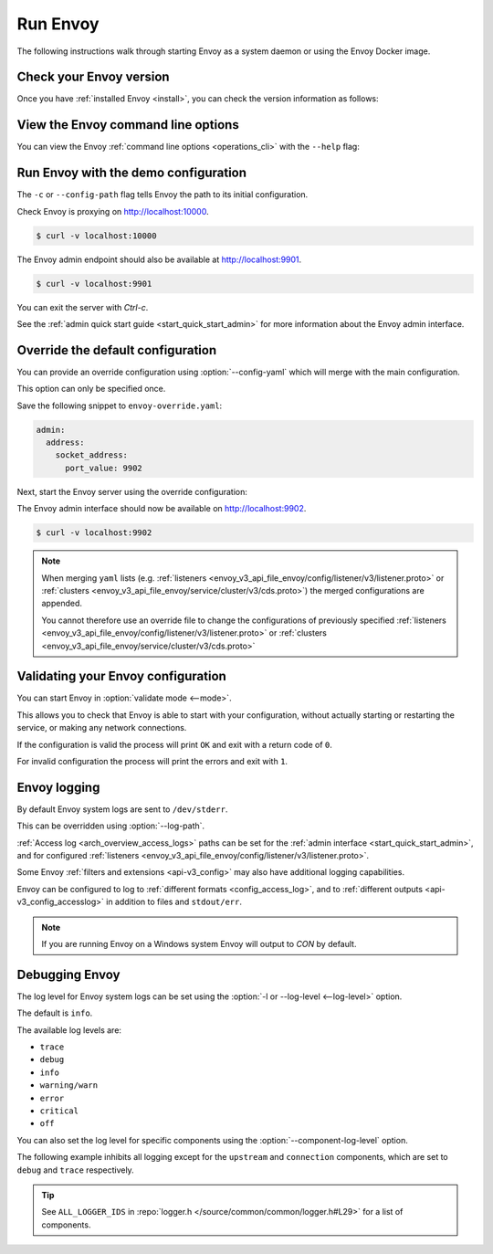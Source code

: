 .. _start_quick_start_run_envoy:


Run Envoy
=========

The following instructions walk through starting Envoy as a system daemon or using
the Envoy Docker image.

.. _start_quick_start_version:

Check your Envoy version
------------------------

Once you have :ref:`installed Envoy <install>`, you can check the version information as follows:

.. tabs::

   .. tab:: System

      .. code-block:: console

         $ envoy --version

   .. tab:: Docker

      .. substitution-code-block:: console

         $ docker run --rm \
               envoyproxy/|envoy_docker_image| \
                   --version

.. _start_quick_start_help:

View the Envoy command line options
-----------------------------------

You can view the Envoy :ref:`command line options <operations_cli>` with the ``--help``
flag:

.. tabs::

   .. tab:: System

      .. code-block:: console

         $ envoy --help

   .. tab:: Docker

      .. substitution-code-block:: console

         $ docker run --rm \
               envoyproxy/|envoy_docker_image| \
                   --help

.. _start_quick_start_config:

Run Envoy with the demo configuration
-------------------------------------

The ``-c`` or ``--config-path`` flag tells Envoy the path to its initial configuration.

.. tabs::

   .. tab:: System

      To start Envoy as a system daemon :download:`download the demo configuration <_include/envoy-demo.yaml>`, and start
      as follows:

      .. code-block:: console

         $ envoy -c envoy-demo.yaml

   .. tab:: Docker

      You can start the Envoy Docker image without specifying a configuration file, and
      it will use the demo config by default.

      .. substitution-code-block:: console

         $ docker run --rm -it \
               -p 9901:9901 \
               -p 10000:10000 \
               envoyproxy/|envoy_docker_image|

      To specify a custom configuration you can mount the config into the container, and specify the path with ``-c``.

      Assuming you have a custom configuration in the current directory named ``envoy-custom.yaml``:

      .. substitution-code-block:: console

         $ docker run --rm -it \
               -v $(pwd)/envoy-custom.yaml:/envoy-custom.yaml \
               -p 9901:9901 \
               -p 10000:10000 \
               envoyproxy/|envoy_docker_image| \
                   -c /envoy-custom.yaml

Check Envoy is proxying on http://localhost:10000.

.. code-block:: console

   $ curl -v localhost:10000

The Envoy admin endpoint should also be available at http://localhost:9901.

.. code-block:: console

   $ curl -v localhost:9901

You can exit the server with `Ctrl-c`.

See the :ref:`admin quick start guide <start_quick_start_admin>` for more information about the Envoy admin interface.

.. _start_quick_start_override:

Override the default configuration
----------------------------------

You can provide an override configuration using :option:`--config-yaml` which will merge with the main
configuration.

This option can only be specified once.

Save the following snippet to ``envoy-override.yaml``:

.. code-block:: yaml

   admin:
     address:
       socket_address:
         port_value: 9902

Next, start the Envoy server using the override configuration:

.. tabs::

   .. tab:: System

      .. code-block:: console

         $ envoy -c envoy-demo.yaml --config-yaml "$(cat envoy-override.yaml)"
	 ...

   .. tab:: Docker

      .. substitution-code-block:: console

         $ docker run --rm -it \
               -p 9902:9902 \
               -p 10000:10000 \
               envoyproxy/|envoy_docker_image| \
                   -c /etc/envoy/envoy.yaml \
                   --config-yaml "$(cat envoy-override.yaml)"

The Envoy admin interface should now be available on http://localhost:9902.

.. code-block:: console

   $ curl -v localhost:9902

.. note::

   When merging ``yaml`` lists (e.g. :ref:`listeners <envoy_v3_api_file_envoy/config/listener/v3/listener.proto>`
   or :ref:`clusters <envoy_v3_api_file_envoy/service/cluster/v3/cds.proto>`) the merged configurations
   are appended.

   You cannot therefore use an override file to change the configurations of previously specified
   :ref:`listeners <envoy_v3_api_file_envoy/config/listener/v3/listener.proto>` or
   :ref:`clusters <envoy_v3_api_file_envoy/service/cluster/v3/cds.proto>`

Validating your Envoy configuration
-----------------------------------

You can start Envoy in :option:`validate mode <--mode>`.

This allows you to check that Envoy is able to start with your configuration, without actually starting
or restarting the service, or making any network connections.

If the configuration is valid the process will print ``OK`` and exit with a return code of ``0``.

For invalid configuration the process will print the errors and exit with ``1``.

.. tabs::

   .. tab:: System

      .. code-block:: console

         $ envoy --mode validate -c my-envoy-config.yaml
         [2020-11-08 12:36:06.543][11][info][main] [source/server/server.cc:583] runtime: layers:
         - name: base
           static_layer:
             {}
         - name: admin
           admin_layer:
             {}
         [2020-11-08 12:36:06.543][11][info][config] [source/server/configuration_impl.cc:95] loading tracing configuration
         [2020-11-08 12:36:06.543][11][info][config] [source/server/configuration_impl.cc:70] loading 0 static secret(s)
         [2020-11-08 12:36:06.543][11][info][config] [source/server/configuration_impl.cc:76] loading 1 cluster(s)
         [2020-11-08 12:36:06.546][11][info][config] [source/server/configuration_impl.cc:80] loading 1 listener(s)
         [2020-11-08 12:36:06.549][11][info][config] [source/server/configuration_impl.cc:121] loading stats sink configuration
         configuration 'my-envoy-config.yaml' OK

   .. tab:: Docker

      .. substitution-code-block:: console

         $ docker run --rm \
               -v $(pwd)/my-envoy-config.yaml:/my-envoy-config.yaml \
               envoyproxy/|envoy_docker_image| \
               --mode validate \
               -c my-envoy-config.yaml
         [2020-11-08 12:36:06.543][11][info][main] [source/server/server.cc:583] runtime: layers:
         - name: base
           static_layer:
             {}
         - name: admin
           admin_layer:
             {}
         [2020-11-08 12:36:06.543][11][info][config] [source/server/configuration_impl.cc:95] loading tracing configuration
         [2020-11-08 12:36:06.543][11][info][config] [source/server/configuration_impl.cc:70] loading 0 static secret(s)
         [2020-11-08 12:36:06.543][11][info][config] [source/server/configuration_impl.cc:76] loading 1 cluster(s)
         [2020-11-08 12:36:06.546][11][info][config] [source/server/configuration_impl.cc:80] loading 1 listener(s)
         [2020-11-08 12:36:06.549][11][info][config] [source/server/configuration_impl.cc:121] loading stats sink configuration
         configuration 'my-envoy-config.yaml' OK

Envoy logging
-------------

By default Envoy system logs are sent to ``/dev/stderr``.

This can be overridden using :option:`--log-path`.

.. tabs::

   .. tab:: System

      .. code-block:: console

         $ mkdir logs
         $ envoy -c envoy-demo.yaml --log-path logs/custom.log

   .. tab:: Docker

      .. substitution-code-block:: console

         $ mkdir logs
         $ chmod go+rwx logs/
         $ docker run --rm -it \
               -p 10000:10000 \
               -v $(pwd)/logs:/logs \
               envoyproxy/|envoy_docker_image| \
               -c /etc/envoy/envoy.yaml \
               --log-path logs/custom.log

:ref:`Access log <arch_overview_access_logs>` paths can be set for the
:ref:`admin interface <start_quick_start_admin>`, and for configured
:ref:`listeners <envoy_v3_api_file_envoy/config/listener/v3/listener.proto>`.

Some Envoy :ref:`filters and extensions <api-v3_config>` may also have additional logging capabilities.

Envoy can be configured to log to :ref:`different formats <config_access_log>`, and to
:ref:`different outputs <api-v3_config_accesslog>` in addition to files and ``stdout/err``.

.. note::

   If you are running Envoy on a Windows system Envoy will output to `CON` by default.

Debugging Envoy
---------------

The log level for Envoy system logs can be set using the :option:`-l or --log-level <--log-level>` option.

The default  is ``info``.

The available log levels are:

- ``trace``
- ``debug``
- ``info``
- ``warning/warn``
- ``error``
- ``critical``
- ``off``

You can also set the log level for specific components using the :option:`--component-log-level` option.

The following example inhibits all logging except for the ``upstream`` and ``connection`` components,
which are set to ``debug`` and ``trace`` respectively.

.. tabs::

   .. tab:: System

      .. code-block:: console

         $ envoy -c envoy-demo.yaml -l off --component-log-level upstream:debug,connection:trace

   .. tab:: Docker

      .. substitution-code-block:: console

         $ docker run --rm -d \
               -p 9901:9901 \
               -p 10000:10000 \
               envoyproxy/|envoy_docker_image| \
               -c /etc/envoy/envoy.yaml \
               -l off \
               --component-log-level upstream:debug,connection:trace

.. tip::

   See ``ALL_LOGGER_IDS`` in :repo:`logger.h </source/common/common/logger.h#L29>` for a list of components.
